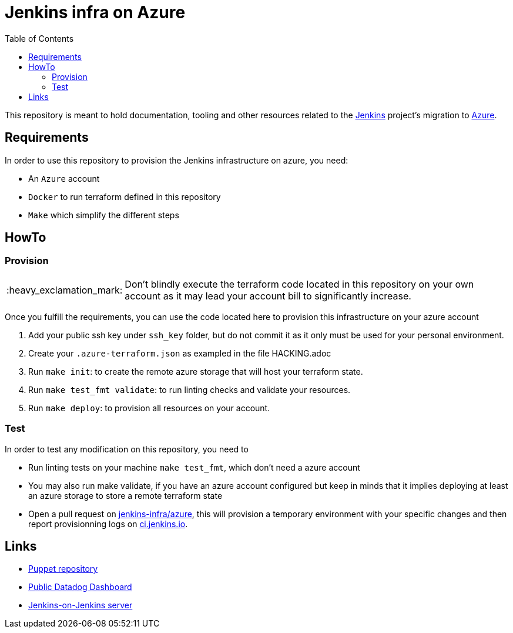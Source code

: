 = Jenkins infra on Azure
:tip-caption: :bulb:
:note-caption: :information_source:
:important-caption: :heavy_exclamation_mark:
:caution-caption: :fire:
:warning-caption: :warning:
:toc:

This repository is meant to hold documentation, tooling and other resources
related to the link:https://jenkins.io[Jenkins] project's migration to
link:https://azure.com[Azure].

== Requirements

In order to use this repository to provision the Jenkins infrastructure on azure, you need:

* An `Azure` account
* `Docker` to run terraform defined in this repository
* `Make` which simplify the different steps

== HowTo

=== Provision

IMPORTANT: Don't blindly execute the terraform code located in this repository on your own account as it may lead your account bill to significantly increase.

Once you fulfill the requirements, you can use the code located here to provision this infrastructure on your azure account

. Add your public ssh key under `ssh_key` folder, but do not commit it as it only must be used for your personal environment.
. Create your `.azure-terraform.json` as exampled in the file HACKING.adoc
. Run `make init`: to create the remote azure storage that will host your terraform state.
. Run `make test_fmt validate`: to run linting checks and validate your resources.
. Run `make deploy`: to provision all resources on your account.


=== Test

In order to test any modification on this repository, you need to

* Run linting tests on your machine `make test_fmt`, which don't need a azure account
* You may also run make validate, if you have an azure account configured but keep in minds that it implies deploying at least an azure storage to store a remote terraform state
* Open a pull request on link:https://github.com/jenkins-infra/azure[jenkins-infra/azure], this will provision a temporary environment with your specific changes and then report provisionning logs on link:https://ci.jenkins.io/blue/organizations/jenkins/Infra%2Fazure/pr[ci.jenkins.io].

== Links

* link:https://github.com/jenkins-infra/jenkins-infra[Puppet repository]
* link:https://p.datadoghq.com/sb/0Igb9a-a5ff8c4199[Public Datadog Dashboard]
* link:https://ci.jenkins.io/blue/organizations/jenkins/Infra%2Fazure/pr[Jenkins-on-Jenkins server]
